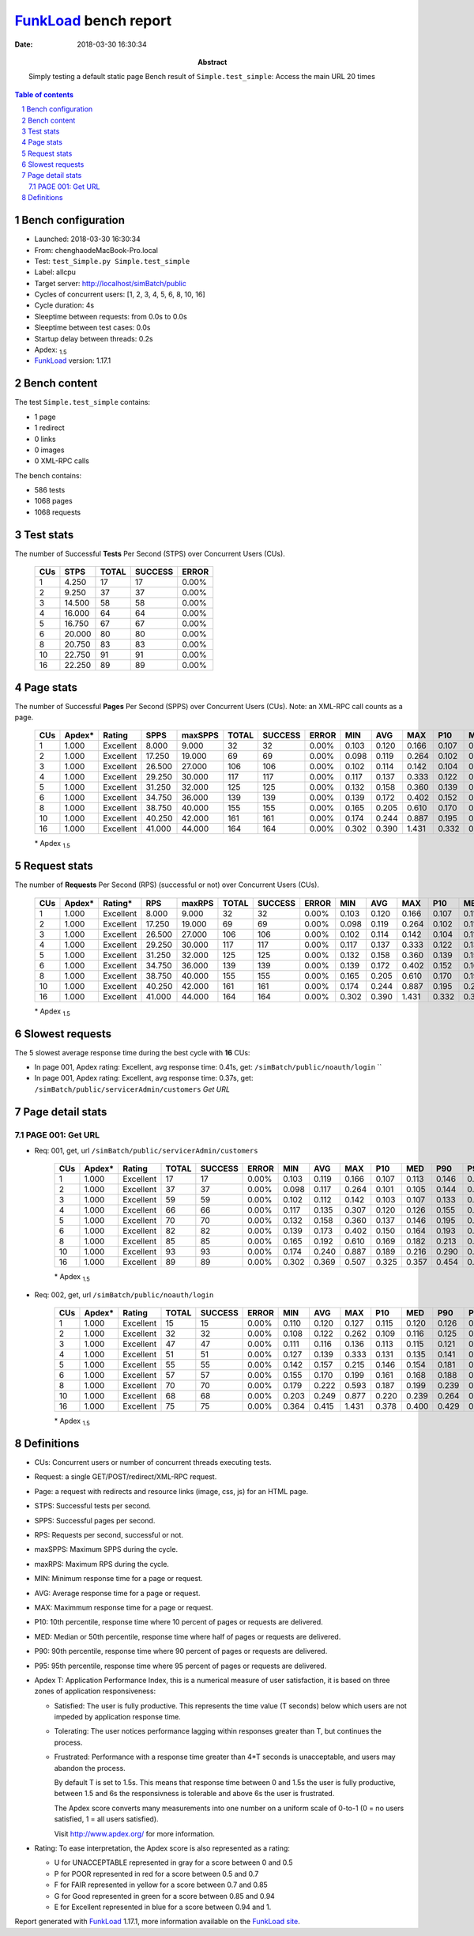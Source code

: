 ======================
FunkLoad_ bench report
======================


:date: 2018-03-30 16:30:34
:abstract: Simply testing a default static page
           Bench result of ``Simple.test_simple``: 
           Access the main URL 20 times

.. _FunkLoad: http://funkload.nuxeo.org/
.. sectnum::    :depth: 2
.. contents:: Table of contents
.. |APDEXT| replace:: \ :sub:`1.5`

Bench configuration
-------------------

* Launched: 2018-03-30 16:30:34
* From: chenghaodeMacBook-Pro.local
* Test: ``test_Simple.py Simple.test_simple``
* Label: allcpu
* Target server: http://localhost/simBatch/public
* Cycles of concurrent users: [1, 2, 3, 4, 5, 6, 8, 10, 16]
* Cycle duration: 4s
* Sleeptime between requests: from 0.0s to 0.0s
* Sleeptime between test cases: 0.0s
* Startup delay between threads: 0.2s
* Apdex: |APDEXT|
* FunkLoad_ version: 1.17.1


Bench content
-------------

The test ``Simple.test_simple`` contains: 

* 1 page
* 1 redirect
* 0 links
* 0 images
* 0 XML-RPC calls

The bench contains:

* 586 tests
* 1068 pages
* 1068 requests


Test stats
----------

The number of Successful **Tests** Per Second (STPS) over Concurrent Users (CUs).

 .. image:: tests.png

 ================== ================== ================== ================== ==================
                CUs               STPS              TOTAL            SUCCESS              ERROR
 ================== ================== ================== ================== ==================
                  1              4.250                 17                 17             0.00%
                  2              9.250                 37                 37             0.00%
                  3             14.500                 58                 58             0.00%
                  4             16.000                 64                 64             0.00%
                  5             16.750                 67                 67             0.00%
                  6             20.000                 80                 80             0.00%
                  8             20.750                 83                 83             0.00%
                 10             22.750                 91                 91             0.00%
                 16             22.250                 89                 89             0.00%
 ================== ================== ================== ================== ==================



Page stats
----------

The number of Successful **Pages** Per Second (SPPS) over Concurrent Users (CUs).
Note: an XML-RPC call counts as a page.

 .. image:: pages_spps.png
 .. image:: pages.png

 ================== ================== ================== ================== ================== ================== ================== ================== ================== ================== ================== ================== ================== ================== ==================
                CUs             Apdex*             Rating               SPPS            maxSPPS              TOTAL            SUCCESS              ERROR                MIN                AVG                MAX                P10                MED                P90                P95
 ================== ================== ================== ================== ================== ================== ================== ================== ================== ================== ================== ================== ================== ================== ==================
                  1              1.000          Excellent              8.000              9.000                 32                 32             0.00%              0.103              0.120              0.166              0.107              0.119              0.127              0.146
                  2              1.000          Excellent             17.250             19.000                 69                 69             0.00%              0.098              0.119              0.264              0.102              0.111              0.140              0.175
                  3              1.000          Excellent             26.500             27.000                106                106             0.00%              0.102              0.114              0.142              0.104              0.113              0.129              0.135
                  4              1.000          Excellent             29.250             30.000                117                117             0.00%              0.117              0.137              0.333              0.122              0.131              0.150              0.157
                  5              1.000          Excellent             31.250             32.000                125                125             0.00%              0.132              0.158              0.360              0.139              0.150              0.186              0.197
                  6              1.000          Excellent             34.750             36.000                139                139             0.00%              0.139              0.172              0.402              0.152              0.167              0.191              0.201
                  8              1.000          Excellent             38.750             40.000                155                155             0.00%              0.165              0.205              0.610              0.170              0.192              0.228              0.239
                 10              1.000          Excellent             40.250             42.000                161                161             0.00%              0.174              0.244              0.887              0.195              0.232              0.283              0.295
                 16              1.000          Excellent             41.000             44.000                164                164             0.00%              0.302              0.390              1.431              0.332              0.384              0.437              0.456
 ================== ================== ================== ================== ================== ================== ================== ================== ================== ================== ================== ================== ================== ================== ==================

 \* Apdex |APDEXT|

Request stats
-------------

The number of **Requests** Per Second (RPS) (successful or not) over Concurrent Users (CUs).

 .. image:: requests_rps.png
 .. image:: requests.png
 .. image:: time_rps.png

 ================== ================== ================== ================== ================== ================== ================== ================== ================== ================== ================== ================== ================== ================== ==================
                CUs             Apdex*            Rating*                RPS             maxRPS              TOTAL            SUCCESS              ERROR                MIN                AVG                MAX                P10                MED                P90                P95
 ================== ================== ================== ================== ================== ================== ================== ================== ================== ================== ================== ================== ================== ================== ==================
                  1              1.000          Excellent              8.000              9.000                 32                 32             0.00%              0.103              0.120              0.166              0.107              0.119              0.127              0.146
                  2              1.000          Excellent             17.250             19.000                 69                 69             0.00%              0.098              0.119              0.264              0.102              0.111              0.140              0.175
                  3              1.000          Excellent             26.500             27.000                106                106             0.00%              0.102              0.114              0.142              0.104              0.113              0.129              0.135
                  4              1.000          Excellent             29.250             30.000                117                117             0.00%              0.117              0.137              0.333              0.122              0.131              0.150              0.157
                  5              1.000          Excellent             31.250             32.000                125                125             0.00%              0.132              0.158              0.360              0.139              0.150              0.186              0.197
                  6              1.000          Excellent             34.750             36.000                139                139             0.00%              0.139              0.172              0.402              0.152              0.167              0.191              0.201
                  8              1.000          Excellent             38.750             40.000                155                155             0.00%              0.165              0.205              0.610              0.170              0.192              0.228              0.239
                 10              1.000          Excellent             40.250             42.000                161                161             0.00%              0.174              0.244              0.887              0.195              0.232              0.283              0.295
                 16              1.000          Excellent             41.000             44.000                164                164             0.00%              0.302              0.390              1.431              0.332              0.384              0.437              0.456
 ================== ================== ================== ================== ================== ================== ================== ================== ================== ================== ================== ================== ================== ================== ==================

 \* Apdex |APDEXT|

Slowest requests
----------------

The 5 slowest average response time during the best cycle with **16** CUs:

* In page 001, Apdex rating: Excellent, avg response time: 0.41s, get: ``/simBatch/public/noauth/login``
  ``
* In page 001, Apdex rating: Excellent, avg response time: 0.37s, get: ``/simBatch/public/servicerAdmin/customers``
  `Get URL`

Page detail stats
-----------------


PAGE 001: Get URL
~~~~~~~~~~~~~~~~~

* Req: 001, get, url ``/simBatch/public/servicerAdmin/customers``

     .. image:: request_001.001.png

     ================== ================== ================== ================== ================== ================== ================== ================== ================== ================== ================== ================== ==================
                    CUs             Apdex*             Rating              TOTAL            SUCCESS              ERROR                MIN                AVG                MAX                P10                MED                P90                P95
     ================== ================== ================== ================== ================== ================== ================== ================== ================== ================== ================== ================== ==================
                      1              1.000          Excellent                 17                 17             0.00%              0.103              0.119              0.166              0.107              0.113              0.146              0.166
                      2              1.000          Excellent                 37                 37             0.00%              0.098              0.117              0.264              0.101              0.105              0.144              0.175
                      3              1.000          Excellent                 59                 59             0.00%              0.102              0.112              0.142              0.103              0.107              0.133              0.139
                      4              1.000          Excellent                 66                 66             0.00%              0.117              0.135              0.307              0.120              0.126              0.155              0.160
                      5              1.000          Excellent                 70                 70             0.00%              0.132              0.158              0.360              0.137              0.146              0.195              0.197
                      6              1.000          Excellent                 82                 82             0.00%              0.139              0.173              0.402              0.150              0.164              0.193              0.202
                      8              1.000          Excellent                 85                 85             0.00%              0.165              0.192              0.610              0.169              0.182              0.213              0.220
                     10              1.000          Excellent                 93                 93             0.00%              0.174              0.240              0.887              0.189              0.216              0.290              0.305
                     16              1.000          Excellent                 89                 89             0.00%              0.302              0.369              0.507              0.325              0.357              0.454              0.463
     ================== ================== ================== ================== ================== ================== ================== ================== ================== ================== ================== ================== ==================

     \* Apdex |APDEXT|
* Req: 002, get, url ``/simBatch/public/noauth/login``

     .. image:: request_001.002.png

     ================== ================== ================== ================== ================== ================== ================== ================== ================== ================== ================== ================== ==================
                    CUs             Apdex*             Rating              TOTAL            SUCCESS              ERROR                MIN                AVG                MAX                P10                MED                P90                P95
     ================== ================== ================== ================== ================== ================== ================== ================== ================== ================== ================== ================== ==================
                      1              1.000          Excellent                 15                 15             0.00%              0.110              0.120              0.127              0.115              0.120              0.126              0.127
                      2              1.000          Excellent                 32                 32             0.00%              0.108              0.122              0.262              0.109              0.116              0.125              0.178
                      3              1.000          Excellent                 47                 47             0.00%              0.111              0.116              0.136              0.113              0.115              0.121              0.126
                      4              1.000          Excellent                 51                 51             0.00%              0.127              0.139              0.333              0.131              0.135              0.141              0.142
                      5              1.000          Excellent                 55                 55             0.00%              0.142              0.157              0.215              0.146              0.154              0.181              0.188
                      6              1.000          Excellent                 57                 57             0.00%              0.155              0.170              0.199              0.161              0.168              0.188              0.195
                      8              1.000          Excellent                 70                 70             0.00%              0.179              0.222              0.593              0.187              0.199              0.239              0.514
                     10              1.000          Excellent                 68                 68             0.00%              0.203              0.249              0.877              0.220              0.239              0.264              0.272
                     16              1.000          Excellent                 75                 75             0.00%              0.364              0.415              1.431              0.378              0.400              0.429              0.443
     ================== ================== ================== ================== ================== ================== ================== ================== ================== ================== ================== ================== ==================

     \* Apdex |APDEXT|

Definitions
-----------

* CUs: Concurrent users or number of concurrent threads executing tests.
* Request: a single GET/POST/redirect/XML-RPC request.
* Page: a request with redirects and resource links (image, css, js) for an HTML page.
* STPS: Successful tests per second.
* SPPS: Successful pages per second.
* RPS: Requests per second, successful or not.
* maxSPPS: Maximum SPPS during the cycle.
* maxRPS: Maximum RPS during the cycle.
* MIN: Minimum response time for a page or request.
* AVG: Average response time for a page or request.
* MAX: Maximmum response time for a page or request.
* P10: 10th percentile, response time where 10 percent of pages or requests are delivered.
* MED: Median or 50th percentile, response time where half of pages or requests are delivered.
* P90: 90th percentile, response time where 90 percent of pages or requests are delivered.
* P95: 95th percentile, response time where 95 percent of pages or requests are delivered.
* Apdex T: Application Performance Index,
  this is a numerical measure of user satisfaction, it is based
  on three zones of application responsiveness:

  - Satisfied: The user is fully productive. This represents the
    time value (T seconds) below which users are not impeded by
    application response time.

  - Tolerating: The user notices performance lagging within
    responses greater than T, but continues the process.

  - Frustrated: Performance with a response time greater than 4*T
    seconds is unacceptable, and users may abandon the process.

    By default T is set to 1.5s. This means that response time between 0
    and 1.5s the user is fully productive, between 1.5 and 6s the
    responsivness is tolerable and above 6s the user is frustrated.

    The Apdex score converts many measurements into one number on a
    uniform scale of 0-to-1 (0 = no users satisfied, 1 = all users
    satisfied).

    Visit http://www.apdex.org/ for more information.
* Rating: To ease interpretation, the Apdex score is also represented
  as a rating:

  - U for UNACCEPTABLE represented in gray for a score between 0 and 0.5

  - P for POOR represented in red for a score between 0.5 and 0.7

  - F for FAIR represented in yellow for a score between 0.7 and 0.85

  - G for Good represented in green for a score between 0.85 and 0.94

  - E for Excellent represented in blue for a score between 0.94 and 1.


Report generated with FunkLoad_ 1.17.1, more information available on the `FunkLoad site <http://funkload.nuxeo.org/#benching>`_.